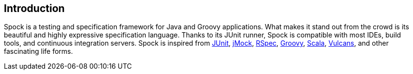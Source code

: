 [[introduction]]
== Introduction

Spock is a testing and specification framework for Java and Groovy applications. What makes it stand out from the crowd
is its beautiful and highly expressive specification language. Thanks to its JUnit runner, Spock is compatible with most
IDEs, build tools, and continuous integration servers. Spock is inspired from http://junit.org/[JUnit],
http://www.jmock.org/[jMock], http://rspec.info/[RSpec], http://groovy-lang.org/[Groovy], http://scala-lang.org/[Scala],
https://en.wikipedia.org/wiki/Vulcan_(Star_Trek)[Vulcans], and other fascinating life forms.